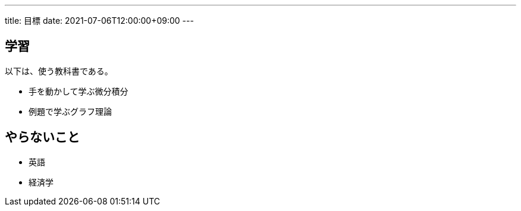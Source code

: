 ---
title: 目標
date: 2021-07-06T12:00:00+09:00
---

== 学習

以下は、使う教科書である。

* 手を動かして学ぶ微分積分
* 例題で学ぶグラフ理論

== やらないこと

* 英語
* 経済学